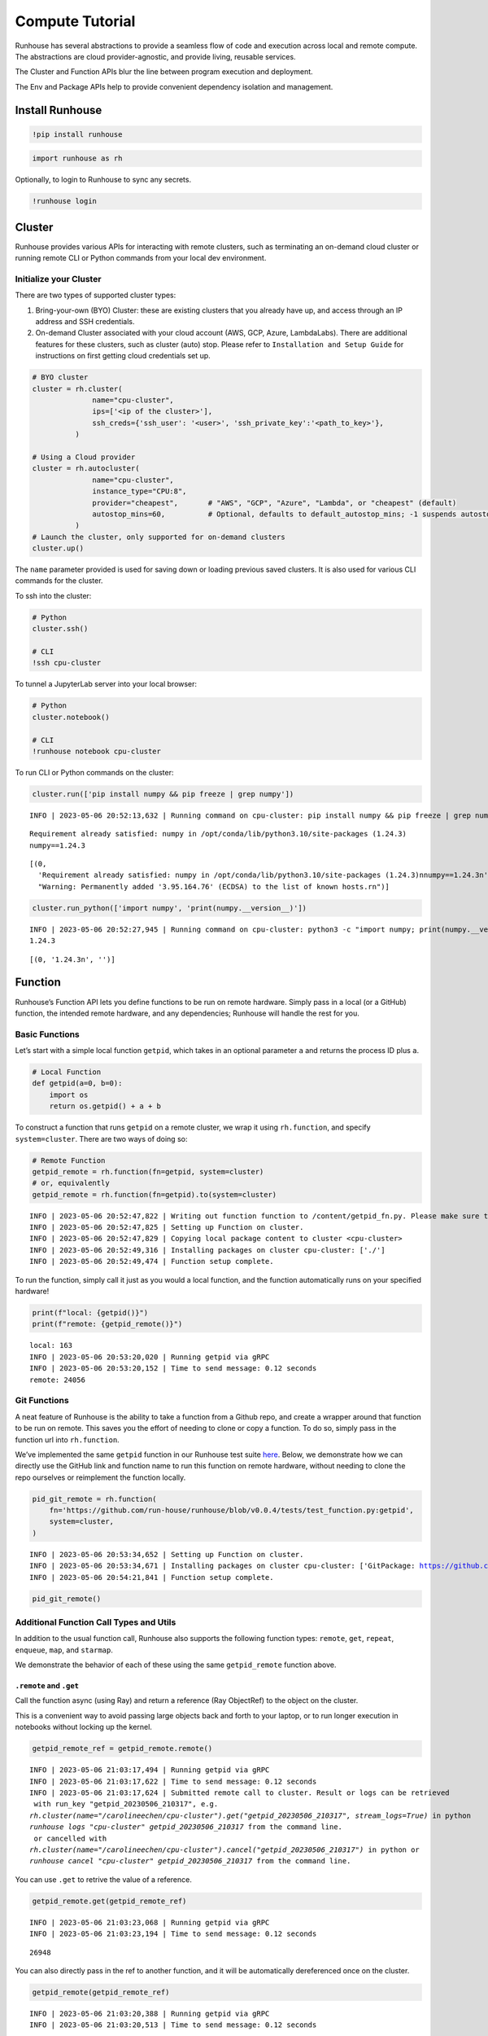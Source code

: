 Compute Tutorial
================

.. raw:: html

    <p><a href="https://colab.research.google.com/github/run-house/runhouse/blob/stable/docs/notebooks/basics/compute.ipynb">
    <img src="https://colab.research.google.com/assets/colab-badge.svg" alt="Open In Colab"/></a></p>


Runhouse has several abstractions to provide a seamless flow of code and
execution across local and remote compute. The abstractions are cloud
provider-agnostic, and provide living, reusable services.

The Cluster and Function APIs blur the line between program execution
and deployment.

The Env and Package APIs help to provide convenient dependency isolation
and management.

Install Runhouse
----------------

.. code:: python

    !pip install runhouse

.. code:: python

    import runhouse as rh

Optionally, to login to Runhouse to sync any secrets.

.. code:: python

    !runhouse login

Cluster
-------

Runhouse provides various APIs for interacting with remote clusters,
such as terminating an on-demand cloud cluster or running remote CLI or
Python commands from your local dev environment.

Initialize your Cluster
~~~~~~~~~~~~~~~~~~~~~~~

There are two types of supported cluster types:

1. Bring-your-own (BYO) Cluster: these are existing clusters that you
   already have up, and access through an IP address and SSH
   credentials.
2. On-demand Cluster associated with your cloud account (AWS, GCP,
   Azure, LambdaLabs). There are additional features for these clusters,
   such as cluster (auto) stop. Please refer to
   ``Installation and Setup Guide`` for instructions on first getting
   cloud credentials set up.

.. code:: python

    # BYO cluster
    cluster = rh.cluster(
                  name="cpu-cluster",
                  ips=['<ip of the cluster>'],
                  ssh_creds={'ssh_user': '<user>', 'ssh_private_key':'<path_to_key>'},
              )

    # Using a Cloud provider
    cluster = rh.autocluster(
                  name="cpu-cluster",
                  instance_type="CPU:8",
                  provider="cheapest",       # "AWS", "GCP", "Azure", "Lambda", or "cheapest" (default)
                  autostop_mins=60,          # Optional, defaults to default_autostop_mins; -1 suspends autostop
              )
    # Launch the cluster, only supported for on-demand clusters
    cluster.up()

The ``name`` parameter provided is used for saving down or loading
previous saved clusters. It is also used for various CLI commands for
the cluster.

To ssh into the cluster:

.. code:: python

    # Python
    cluster.ssh()

    # CLI
    !ssh cpu-cluster

To tunnel a JupyterLab server into your local browser:

.. code:: python

    # Python
    cluster.notebook()

    # CLI
    !runhouse notebook cpu-cluster

To run CLI or Python commands on the cluster:

.. code:: python

    cluster.run(['pip install numpy && pip freeze | grep numpy'])


.. parsed-literal::

    INFO | 2023-05-06 20:52:13,632 | Running command on cpu-cluster: pip install numpy && pip freeze | grep numpy


.. parsed-literal::

    Requirement already satisfied: numpy in /opt/conda/lib/python3.10/site-packages (1.24.3)
    numpy==1.24.3


.. parsed-literal::

    [(0,
      'Requirement already satisfied: numpy in /opt/conda/lib/python3.10/site-packages (1.24.3)\nnumpy==1.24.3\n',
      "Warning: Permanently added '3.95.164.76' (ECDSA) to the list of known hosts.\r\n")]



.. code:: python

    cluster.run_python(['import numpy', 'print(numpy.__version__)'])


.. parsed-literal::

    INFO | 2023-05-06 20:52:27,945 | Running command on cpu-cluster: python3 -c "import numpy; print(numpy.__version__)"
    1.24.3



.. parsed-literal::

    [(0, '1.24.3\n', '')]



Function
--------

Runhouse’s Function API lets you define functions to be run on remote
hardware. Simply pass in a local (or a GitHub) function, the intended
remote hardware, and any dependencies; Runhouse will handle the rest for
you.

Basic Functions
~~~~~~~~~~~~~~~

Let’s start with a simple local function ``getpid``, which takes in an
optional parameter ``a`` and returns the process ID plus ``a``.

.. code:: python

    # Local Function
    def getpid(a=0, b=0):
        import os
        return os.getpid() + a + b

To construct a function that runs ``getpid`` on a remote cluster, we
wrap it using ``rh.function``, and specify ``system=cluster``. There are
two ways of doing so:

.. code:: python

    # Remote Function
    getpid_remote = rh.function(fn=getpid, system=cluster)
    # or, equivalently
    getpid_remote = rh.function(fn=getpid).to(system=cluster)


.. parsed-literal::

    INFO | 2023-05-06 20:52:47,822 | Writing out function function to /content/getpid_fn.py. Please make sure the function does not rely on any local variables, including imports (which should be moved inside the function body).
    INFO | 2023-05-06 20:52:47,825 | Setting up Function on cluster.
    INFO | 2023-05-06 20:52:47,829 | Copying local package content to cluster <cpu-cluster>
    INFO | 2023-05-06 20:52:49,316 | Installing packages on cluster cpu-cluster: ['./']
    INFO | 2023-05-06 20:52:49,474 | Function setup complete.


To run the function, simply call it just as you would a local function,
and the function automatically runs on your specified hardware!

.. code:: python

    print(f"local: {getpid()}")
    print(f"remote: {getpid_remote()}")


.. parsed-literal::

    local: 163
    INFO | 2023-05-06 20:53:20,020 | Running getpid via gRPC
    INFO | 2023-05-06 20:53:20,152 | Time to send message: 0.12 seconds
    remote: 24056


Git Functions
~~~~~~~~~~~~~

A neat feature of Runhouse is the ability to take a function from a
Github repo, and create a wrapper around that function to be run on
remote. This saves you the effort of needing to clone or copy a
function. To do so, simply pass in the function url into
``rh.function``.

We’ve implemented the same ``getpid`` function in our Runhouse test
suite
`here <https://github.com/run-house/runhouse/blob/v0.0.4/tests/test_function.py#L114>`__.
Below, we demonstrate how we can directly use the GitHub link and
function name to run this function on remote hardware, without needing
to clone the repo ourselves or reimplement the function locally.

.. code:: python

    pid_git_remote = rh.function(
        fn='https://github.com/run-house/runhouse/blob/v0.0.4/tests/test_function.py:getpid',
        system=cluster,
    )


.. parsed-literal::

    INFO | 2023-05-06 20:53:34,652 | Setting up Function on cluster.
    INFO | 2023-05-06 20:53:34,671 | Installing packages on cluster cpu-cluster: ['GitPackage: https://github.com/huggingface/diffusers.git@v0.11.1', 'torch==1.12.1', 'torchvision==0.13.1', 'transformers', 'datasets', 'evaluate', 'accelerate', 'pip:./diffusers']
    INFO | 2023-05-06 20:54:21,841 | Function setup complete.


.. code:: python

    pid_git_remote()

Additional Function Call Types and Utils
~~~~~~~~~~~~~~~~~~~~~~~~~~~~~~~~~~~~~~~~

In addition to the usual function call, Runhouse also supports the
following function types: ``remote``, ``get``, ``repeat``, ``enqueue``,
``map``, and ``starmap``.

We demonstrate the behavior of each of these using the same
``getpid_remote`` function above.

``.remote`` and ``.get``
^^^^^^^^^^^^^^^^^^^^^^^^

Call the function async (using Ray) and return a reference (Ray
ObjectRef) to the object on the cluster.

This is a convenient way to avoid passing large objects back and forth
to your laptop, or to run longer execution in notebooks without locking
up the kernel.

.. code:: python

    getpid_remote_ref = getpid_remote.remote()


.. parsed-literal::

    INFO | 2023-05-06 21:03:17,494 | Running getpid via gRPC
    INFO | 2023-05-06 21:03:17,622 | Time to send message: 0.12 seconds
    INFO | 2023-05-06 21:03:17,624 | Submitted remote call to cluster. Result or logs can be retrieved
     with run_key "getpid_20230506_210317", e.g.
    `rh.cluster(name="/carolineechen/cpu-cluster").get("getpid_20230506_210317", stream_logs=True)` in python
    `runhouse logs "cpu-cluster" getpid_20230506_210317` from the command line.
     or cancelled with
    `rh.cluster(name="/carolineechen/cpu-cluster").cancel("getpid_20230506_210317")` in python or
    `runhouse cancel "cpu-cluster" getpid_20230506_210317` from the command line.


You can use ``.get`` to retrive the value of a reference.

.. code:: python

    getpid_remote.get(getpid_remote_ref)


.. parsed-literal::

    INFO | 2023-05-06 21:03:23,068 | Running getpid via gRPC
    INFO | 2023-05-06 21:03:23,194 | Time to send message: 0.12 seconds




.. parsed-literal::

    26948



You can also directly pass in the ref to another function, and it will
be automatically dereferenced once on the cluster.

.. code:: python

    getpid_remote(getpid_remote_ref)


.. parsed-literal::

    INFO | 2023-05-06 21:03:20,388 | Running getpid via gRPC
    INFO | 2023-05-06 21:03:20,513 | Time to send message: 0.12 seconds




.. parsed-literal::

    51004



``.repeat``
^^^^^^^^^^^

To repeat the function call multiple times, call ``.repeat`` and pass in
the number of times to repeat the function. The function calls take
place across multiple processes, so we see that there are several
process IDs being returned.

.. code:: python

    getpid_remote.repeat(num_repeats=10)


.. parsed-literal::

    INFO | 2023-05-06 20:59:13,495 | Running getpid via gRPC
    INFO | 2023-05-06 20:59:15,381 | Time to send message: 1.88 seconds




.. parsed-literal::

    [26201, 26196, 26200, 26198, 26203, 26202, 26199, 26197, 26346, 26375]



``.enqueue``
^^^^^^^^^^^^

This queues up the function call on the cluster. It ensures a function
call doesn’t run simultaneously with other calls, but will wait until
the execution completes.

.. code:: python

    [getpid_remote.enqueue() for _ in range(3)]


.. parsed-literal::

    INFO | 2023-05-06 21:00:02,004 | Running getpid via gRPC
    INFO | 2023-05-06 21:00:02,772 | Time to send message: 0.77 seconds
    INFO | 2023-05-06 21:00:02,774 | Running getpid via gRPC
    INFO | 2023-05-06 21:00:03,583 | Time to send message: 0.81 seconds
    INFO | 2023-05-06 21:00:03,585 | Running getpid via gRPC
    INFO | 2023-05-06 21:00:04,339 | Time to send message: 0.75 seconds




.. parsed-literal::

    [26786, 26815, 26845]



``.map`` and ``.starmap``
^^^^^^^^^^^^^^^^^^^^^^^^^

These are ways to parallelize a function. ``.map`` maps a function over
a list of arguments, while ``.starmap`` unpacks the elements of the
iterable while mapping.

.. code:: python

    a_map = [1, 2]
    b_map = [2, 5]
    getpid_remote.map(a=a_map, b=b_map)


.. parsed-literal::

    INFO | 2023-05-06 21:06:05,078 | Running getpid via gRPC
    INFO | 2023-05-06 21:06:06,310 | Time to send message: 1.22 seconds




.. parsed-literal::

    [27024, 27023, 27021, 27019, 27020, 27022, 27023, 27023, 27023, 27023]



.. code:: python

    starmap_args = [[1, 2], [1, 3], [1, 4]]
    getpid_remote.starmap(starmap_args)

``stream_logs``
^^^^^^^^^^^^^^^

To stream logs, pass in ``stream_logs=True`` to the function call.

.. code:: python

    getpid_remote(stream_logs=True)


.. parsed-literal::

    INFO | 2023-05-06 21:06:29,351 | Running getpid via gRPC
    INFO | 2023-05-06 21:06:29,477 | Time to send message: 0.12 seconds
    INFO | 2023-05-06 21:06:29,483 | Submitted remote call to cluster. Result or logs can be retrieved
     with run_key "getpid_20230506_210629", e.g.
    `rh.cluster(name="/carolineechen/cpu-cluster").get("getpid_20230506_210629", stream_logs=True)` in python
    `runhouse logs "cpu-cluster" getpid_20230506_210629` from the command line.
     or cancelled with
    `rh.cluster(name="/carolineechen/cpu-cluster").cancel("getpid_20230506_210629")` in python or
    `runhouse cancel "cpu-cluster" getpid_20230506_210629` from the command line.
    :task_name:getpid
    :task_name:getpid




.. parsed-literal::

    27165



Env + Packages
--------------

Our sample ``getpid`` function used only builtin Python dependencies, so
we did not need to worry about the function environment.

For more complex functions relying on external dependencies, Runhouse
provides concepts for packages (individual dependencies/installations)
and environments (group of packages or a conda env).

Package Types
~~~~~~~~~~~~~

Runhouse supports ``pip``, ``conda``, ``reqs`` and ``git`` packages,
which can be constructed in the following ways.

Often times, if using Packages in the context of environments (Envs),
you don’t need to construct them yourself, but can just pass in the
corresponding string, and Runhouse internals will handle the conversion
and installation for you.

.. code:: python

    pip_package = rh.Package.from_string("pip:numpy")
    conda_package = rh.Package.from_string("conda:torch")
    reqs_package = rh.Package.from_string("reqs:./")
    git_package = rh.GitPackage(git_url='https://github.com/huggingface/diffusers.git',
                      install_method='pip',
                      revision='v0.11.1')

You can also send packages between local, remote, and file storage.

.. code:: python

    local_package = rh.Package.from_string("local/path/to/folder")

    package_on_s3 = local_package.to(system="s3", path="/s3/path/to/folder")
    package_on_cluster = local_package.to(system=cluster)

Envs
~~~~

Envs, or environments, keep track of your package installs and
corresponding versions. This allows for reproducible dev environments,
and convenient dependency isolation and management.

The basic environment just consists of a list of Packages, or strings
that represent the packages.

.. code:: python

    env = rh.env(reqs=["numpy", reqs_package, git_package])

When you send an environment object to a cluster, the environment is
automatically set up (packages are installed) on the cluster.

.. code:: python

    env_on_cluster = env.to(system=cluster)

Putting it all together – Cluster, Function, Env
------------------------------------------------

Now that we understand how clusters, functions, and
packages/environments work, we can go on to implement more complex
functions that require external dependencies, and seamlessly run them on
a remote cluster.

.. code:: python

    def add_lists(list_a, list_b):
      import numpy as np

      return np.add(np.array(list_a), np.array(list_b))

Note that in the function defined, we include the import statement
``import numpy as np`` within the function. The import needs to be
inside the function definition in notebook or interactive environments,
but can be outside the function if being used in a Python script.

.. code:: python

    env = rh.env(reqs=["numpy"])
    add_lists_remote = rh.function(fn=add_lists).to(system=cluster, env=env)

    list_a = [1, 2, 3]
    list_b = [2, 3, 4]
    add_lists_remote(list_a, list_b)

Cluster Termination
-------------------

To terminate the cluster, you can call ``sky down cluster-name`` in CLI
or ``cluster_obj.teardown()`` in Python.

.. code:: python

    !sky down cpu-cluster
    # or
    cluster.teardown()
